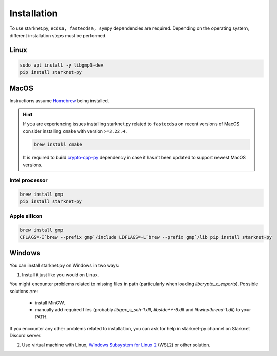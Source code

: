 Installation
============

To use starknet.py, ``ecdsa, fastecdsa, sympy`` dependencies are required. Depending on the operating system,
different installation steps must be performed.

Linux
-----

.. code-block:: bash

    sudo apt install -y libgmp3-dev
    pip install starknet-py

MacOS
-----

Instructions assume `Homebrew <https://brew.sh/>`_ being installed.

.. hint:: If you are experiencing issues installing starknet.py related to ``fastecdsa`` on recent versions of MacOS
    consider installing ``cmake`` with version ``>=3.22.4``.

    .. code-block:: bash

        brew install cmake

    It is required to build `crypto-cpp-py <https://github.com/software-mansion-labs/crypto-cpp-py>`_
    dependency in case it hasn't been updated to support newest MacOS versions.

Intel processor
^^^^^^^^^^^^^^^

.. code-block:: bash

    brew install gmp
    pip install starknet-py

Apple silicon
^^^^^^^^^^^^^

.. code-block:: bash

    brew install gmp
    CFLAGS=-I`brew --prefix gmp`/include LDFLAGS=-L`brew --prefix gmp`/lib pip install starknet-py

Windows
-------

You can install starknet.py on Windows in two ways:

1. Install it just like you would on Linux.

You might encounter problems related to missing files in path (particularly when loading `libcrypto_c_exports`). Possible solutions are:

    - install MinGW,
    - manually add required files (probably `libgcc_s_seh-1.dll`, `libstdc++-6.dll` and `libwinpthread-1.dll`) to your PATH.

If you encounter any other problems related to installation, you can ask for help in starknet-py channel on Starknet Discord server.

2. Use virtual machine with Linux, `Windows Subsystem for Linux 2 <https://learn.microsoft.com/en-us/windows/wsl/>`_ (WSL2) or other solution.
